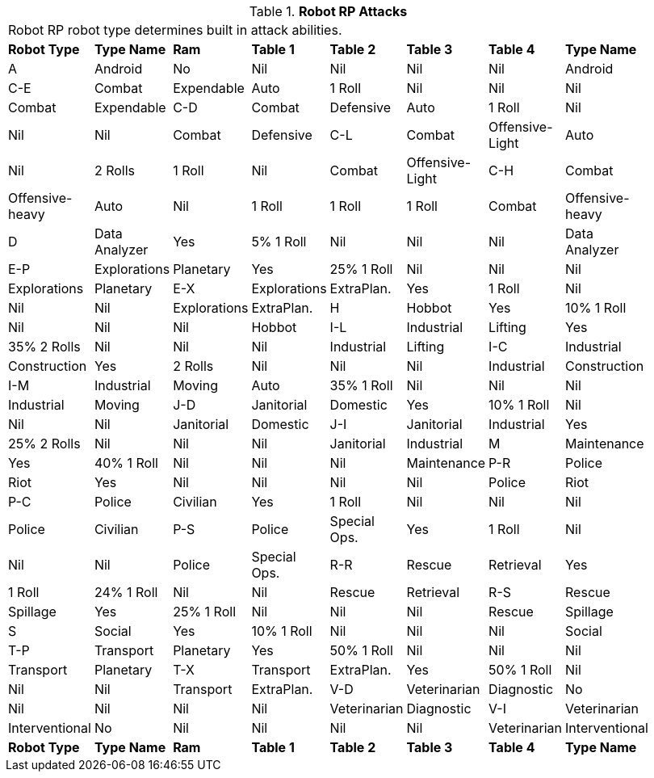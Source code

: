 // Table 11.3.11 Robot RP Attacks
.*Robot RP Attacks*
[width="75%",cols="8*^",frame="all", stripes="even"]
|===
8+<|Robot RP robot type determines built in attack abilities.
s|Robot Type
s|Type Name
s|Ram
s|Table 1
s|Table 2
s|Table 3
s|Table 4
s|Type Name

|A
|Android
|No
|Nil
|Nil
|Nil
|Nil
|Android

|C-E
|Combat

| Expendable
|Auto
|1 Roll
|Nil
|Nil
|Nil
|Combat

| Expendable

|C-D
|Combat

| Defensive
|Auto
|1 Roll
|Nil
|Nil
|Nil
|Combat

| Defensive

|C-L
|Combat

| Offensive-Light
|Auto
|Nil
|2 Rolls
|1 Roll
|Nil
|Combat

| Offensive-Light

|C-H
|Combat

| Offensive-heavy
|Auto
|Nil
|1 Roll
|1 Roll
|1 Roll
|Combat

| Offensive-heavy

|D
|Data Analyzer
|Yes
|5% 1 Roll
|Nil
|Nil
|Nil
|Data Analyzer

|E-P
|Explorations

| Planetary
|Yes
|25% 1 Roll
|Nil
|Nil
|Nil
|Explorations

| Planetary

|E-X
|Explorations

| ExtraPlan.
|Yes
|1 Roll
|Nil
|Nil
|Nil
|Explorations

| ExtraPlan.

|H
|Hobbot
|Yes
|10% 1 Roll
|Nil
|Nil
|Nil
|Hobbot

|I-L
|Industrial

| Lifting
|Yes
|35% 2 Rolls
|Nil
|Nil
|Nil
|Industrial

| Lifting

|I-C
|Industrial

| Construction
|Yes
|2 Rolls
|Nil
|Nil
|Nil
|Industrial

| Construction

|I-M
|Industrial

| Moving
|Auto
|35% 1 Roll
|Nil
|Nil
|Nil
|Industrial

| Moving

|J-D
|Janitorial

| Domestic
|Yes
|10% 1 Roll
|Nil
|Nil
|Nil
|Janitorial

| Domestic

|J-I
|Janitorial

| Industrial
|Yes
|25% 2 Rolls
|Nil
|Nil
|Nil
|Janitorial

| Industrial

|M
|Maintenance
|Yes
|40% 1 Roll
|Nil
|Nil
|Nil
|Maintenance

|P-R
|Police

| Riot
|Yes
|Nil
|Nil
|Nil
|Nil
|Police

| Riot

|P-C
|Police

| Civilian
|Yes
|1 Roll
|Nil
|Nil
|Nil
|Police

| Civilian

|P-S
|Police

| Special Ops.
|Yes
|1 Roll
|Nil
|Nil
|Nil
|Police

| Special Ops.

|R-R
|Rescue

| Retrieval
|Yes
|1 Roll
|24% 1 Roll
|Nil
|Nil
|Rescue

| Retrieval

|R-S
|Rescue

| Spillage
|Yes
|25% 1 Roll
|Nil
|Nil
|Nil
|Rescue

| Spillage

|S
|Social
|Yes
|10% 1 Roll
|Nil
|Nil
|Nil
|Social

|T-P
|Transport

| Planetary
|Yes
|50% 1 Roll
|Nil
|Nil
|Nil
|Transport

| Planetary

|T-X
|Transport

| ExtraPlan.
|Yes
|50% 1 Roll
|Nil
|Nil
|Nil
|Transport

| ExtraPlan.

|V-D
|Veterinarian

| Diagnostic
|No
|Nil
|Nil
|Nil
|Nil
|Veterinarian

| Diagnostic

|V-I
|Veterinarian

| Interventional
|No
|Nil
|Nil
|Nil
|Nil
|Veterinarian

| Interventional

s|Robot Type
s|Type Name
s|Ram
s|Table 1
s|Table 2
s|Table 3
s|Table 4
s|Type Name


|===
